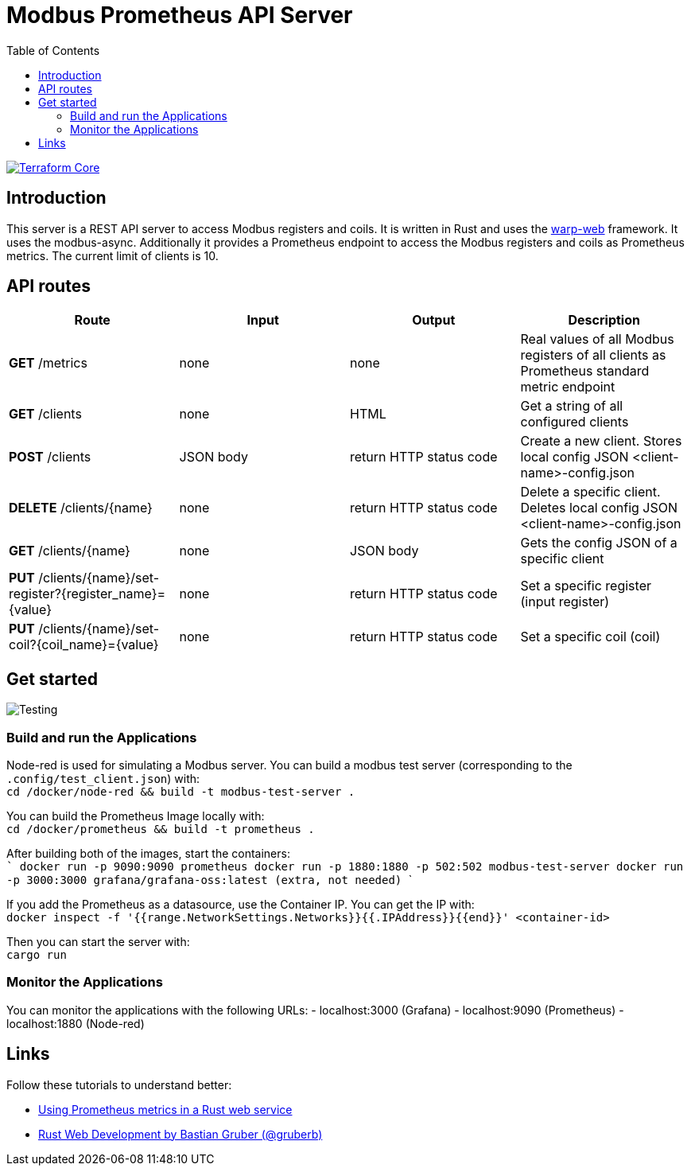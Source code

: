 = Modbus Prometheus API Server
:toc:
:imagesdir: doc/images

image::https://coveralls.io/repos/github/FabianBruenger/modbus-prometheus-api-server/badge.svg?branch=main[Terraform Core,link="https://coveralls.io/github/FabianBruenger/modbus-prometheus-api-server?branch=main"]

== Introduction

This server is a REST API server to access Modbus registers and coils. It is written in Rust and uses the https://docs.rs/warp/latest/warp/[warp-web] framework. It uses the modbus-async. Additionally it provides a Prometheus endpoint to access the Modbus registers and coils as Prometheus metrics. The current limit of clients is 10.

== API routes

[cols="1,1,1,1"]
|===
|Route |Input |Output |Description

|*GET* /metrics
|none
|none
|Real values of all Modbus registers of all clients as Prometheus standard metric endpoint

|*GET* /clients
|none
|HTML
|Get a string of all configured clients

|*POST* /clients
|JSON body
|return HTTP status code
|Create a new client. Stores local config JSON <client-name>-config.json

|*DELETE* /clients/{name}
|none
|return HTTP status code
|Delete a specific client. Deletes local config JSON <client-name>-config.json

|*GET* /clients/{name}
|none
|JSON body
|Gets the config JSON of a specific client

|*PUT* /clients/{name}/set-register?{register_name}={value}
|none
|return HTTP status code
|Set a specific register (input register)

|*PUT* /clients/{name}/set-coil?{coil_name}={value}
|none
|return HTTP status code
|Set a specific coil (coil)
|===

== Get started

image::testing.png[Testing,align="center"]

=== Build and run the Applications

Node-red is used for simulating a Modbus server. You can build a modbus test server (corresponding to the `.config/test_client.json`) with: +
    `cd /docker/node-red && build -t modbus-test-server .` 

You can build the Prometheus Image locally with: +
    `cd /docker/prometheus && build -t prometheus .`

After building both of the images, start the containers: +
    ```
    docker run -p 9090:9090 prometheus
    docker run -p 1880:1880 -p 502:502 modbus-test-server
    docker run -p 3000:3000 grafana/grafana-oss:latest (extra, not needed)
    ```

If you add the Prometheus as a datasource, use the Container IP. You can get the IP with: +
    `docker inspect -f '{{range.NetworkSettings.Networks}}{{.IPAddress}}{{end}}' <container-id>`

Then you can start the server with: +
    `cargo run`

=== Monitor the Applications

You can monitor the applications with the following URLs:
- localhost:3000 (Grafana)
- localhost:9090 (Prometheus)
- localhost:1880 (Node-red)

== Links

Follow these tutorials to understand better:

* https://blog.logrocket.com/using-prometheus-metrics-in-a-rust-web-service/[Using Prometheus metrics in a Rust web service]
* https://rustwebdevelopment.com[Rust Web Development by Bastian Gruber (@gruberb)]
